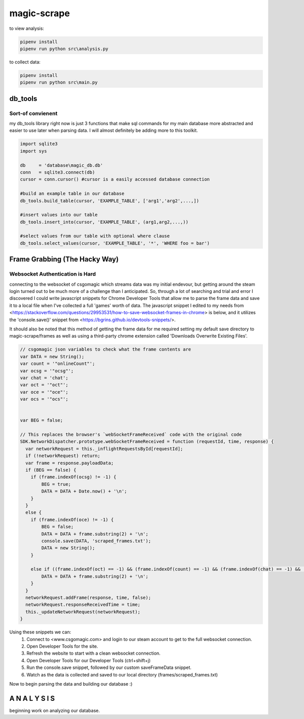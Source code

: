 ============
magic-scrape
============

to view analysis:

.. code:: bash

	pipenv install
	pipenv run python src\analysis.py

to collect data:

.. code:: bash
	
	pipenv install
	pipenv run python src\main.py

db_tools
========

Sort-of convienent
------------------
my db_tools library right now is just 3 functions that make sql commands for my main database more abstracted and easier to use later when parsing data. I will almost definitely be adding more to this toolkit.

.. code:: python

	import sqlite3
	import sys

	db     = 'database\magic_db.db'
	conn   = sqlite3.connect(db)
	cursor = conn.cursor() #cursor is a easily accessed database connection

	#build an example table in our database
	db_tools.build_table(cursor, 'EXAMPLE_TABLE', ['arg1','arg2',...,])

	#insert values into our table
	db_tools.insert_into(cursor, 'EXAMPLE_TABLE', (arg1,arg2,...,))

	#select values from our table with optional where clause
	db_tools.select_values(cursor, 'EXAMPLE_TABLE', '*', 'WHERE foo = bar')


Frame Grabbing (The Hacky Way)
==============================

Websocket Authentication is Hard
--------------------------------
connecting to the websocket of csgomagic which streams data was my initial endevour, but getting around the steam login turned out to be much more of a challenge than I anticipated. So, through a lot of searching and trial and error I discovered I could write javascript snippets for Chrome Developer Tools that allow me to parse the frame data and save it to a local file when I've collected a full 'games' worth of data. The javascript snippet I edited to my needs from <https://stackoverflow.com/questions/29953531/how-to-save-websocket-frames-in-chrome> is below, and it utilizes the 'console.save()' snippet from <https://bgrins.github.io/devtools-snippets/>.

It should also be noted that this method of getting the frame data for me required setting my default save directory to magic-scrape/frames as well as using a third-party chrome extension called 'Downloads Overwrite Existing Files'.

.. code:: javascript

	// csgomagic json variables to check what the frame contents are
	var DATA = new String();
	var count = '"onlineCount"';
	var ocsg = '"ocsg"';
	var chat = 'chat';
	var oct = '"oct"';
	var oce = '"oce"';
	var ocs = '"ocs"';


	var BEG = false;

	// This replaces the browser's `webSocketFrameReceived` code with the original code 
	SDK.NetworkDispatcher.prototype.webSocketFrameReceived = function (requestId, time, response) {
	  var networkRequest = this._inflightRequestsById[requestId];
	  if (!networkRequest) return;
	  var frame = response.payloadData;
	  if (BEG == false) {
	    if (frame.indexOf(ocsg) != -1) {
	        BEG = true;
	        DATA = DATA + Date.now() + '\n';
	    }
	  }
	  else {
	    if (frame.indexOf(oce) != -1) {
	        BEG = false;
	        DATA = DATA + frame.substring(2) + '\n';
	        console.save(DATA, 'scraped_frames.txt');
	        DATA = new String();
	    }

	    else if ((frame.indexOf(oct) == -1) && (frame.indexOf(count) == -1) && (frame.indexOf(chat) == -1) && (frame != 3) && (frame.indexOf(ocs) == -1)) {
	        DATA = DATA + frame.substring(2) + '\n';         
	    }
	  }
	  networkRequest.addFrame(response, time, false);
	  networkRequest.responseReceivedTime = time;
	  this._updateNetworkRequest(networkRequest);
	}


Using these snippets we can:
	1. Connect to <www.csgomagic.com> and login to our steam account to get to the full websocket connection.
	2. Open Developer Tools for the site.
	3. Refresh the website to start with a clean websocket connection.
	4. Open Developer Tools for our Developer Tools (ctrl+shift+j)
	5. Run the console.save snippet, followed by our custom saveFrameData snippet.
	6. Watch as the data is collected and saved to our local directory (frames/scraped_frames.txt)

Now to begin parsing the data and building our database :)

A N A L Y S I S
===============

beginning work on analyzing our database.